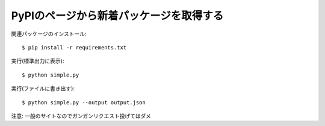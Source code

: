 PyPIのページから新着パッケージを取得する
========================================

関連パッケージのインストール::

  $ pip install -r requirements.txt

実行(標準出力に表示)::

  $ python simple.py

実行(ファイルに書き出す)::

  $ python simple.py --output output.json

注意: 一般のサイトなのでガンガンリクエスト投げてはダメ
